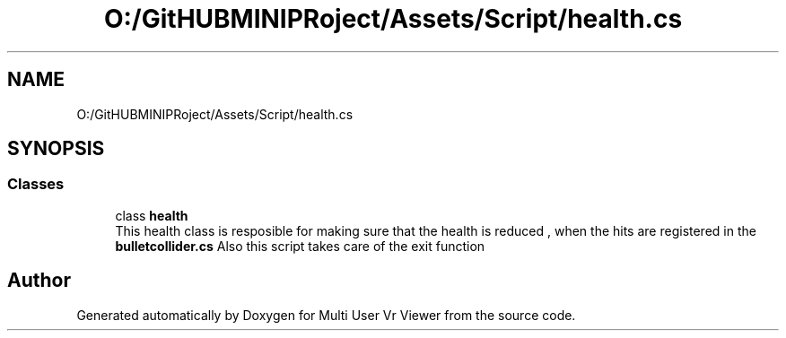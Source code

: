 .TH "O:/GitHUBMINIPRoject/Assets/Script/health.cs" 3 "Sat Jul 20 2019" "Version https://github.com/Saurabhbagh/Multi-User-VR-Viewer--10th-July/" "Multi User Vr Viewer" \" -*- nroff -*-
.ad l
.nh
.SH NAME
O:/GitHUBMINIPRoject/Assets/Script/health.cs
.SH SYNOPSIS
.br
.PP
.SS "Classes"

.in +1c
.ti -1c
.RI "class \fBhealth\fP"
.br
.RI "This health class is resposible for making sure that the health is reduced , when the hits are registered in the \fBbulletcollider\&.cs\fP Also this script takes care of the exit function "
.in -1c
.SH "Author"
.PP 
Generated automatically by Doxygen for Multi User Vr Viewer from the source code\&.
